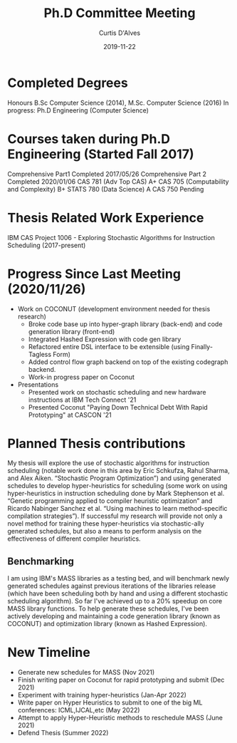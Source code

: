 #+Title: Ph.D Committee Meeting
#+DATE: 2019-11-22
#+EMAIL: curtis.dalves@gmail.com
#+AUTHOR: Curtis D'Alves

* Completed Degrees 
  Honours B.Sc Computer Science (2014), M.Sc. Computer Science (2016)
 In progress: Ph.D Engineering (Computer Science)

* Courses taken during Ph.D Engineering (Started Fall 2017) 
  Comprehensive Part1 Completed 2017/05/26
  Comprehensive Part 2 Completed 2020/01/06
  CAS 781 (Adv Top CAS) A+
  CAS 705 (Computability and Complexity) B+
  STATS 780 (Data Science) A
  CAS 750 Pending 
  
* Thesis Related Work Experience 
  IBM CAS Project 1006 - Exploring Stochastic Algorithms for Instruction Scheduling  (2017-present)
 
* Progress Since Last Meeting (2020/11/26) 

 * Work on COCONUT (development environment needed for thesis research)
   - Broke code base up into hyper-graph library (back-end) and code generation
     library (front-end)
   - Integrated Hashed Expression with code gen library
   - Refactored entire DSL interface to be extensible (using Finally-Tagless Form)
   - Added control flow graph backend on top of the existing codegraph backend.
   - Work-in progress paper on Coconut
 * Presentations
   - Presented work on stochastic scheduling and new hardware instructions at
     IBM Tech Connect '21
   - Presented Coconut "Paying Down Technical Debt With Rapid Prototyping" at
     CASCON '21

* Planned Thesis contributions
  My thesis will explore the use of stochastic algorithms for instruction
  scheduling (notable work done in this area by Eric Schkufza, Rahul Sharma, and
  Alex Aiken. “Stochastic Program Optimization”) and using generated schedules
  to develop hyper-heuristics for scheduling (some work on using
  hyper-heuristics in instruction scheduling done by Mark Stephenson et al.
  “Genetic programming applied to compiler heuristic optimization” and Ricardo
  Nabinger Sanchez et al. “Using machines to learn method-specific compilation
  strategies”). If successful my research will provide not only a novel method
  for training these hyper-heuristics via stochastic-ally generated schedules,
  but also a means to perform analysis on the effectiveness of different
  compiler heuristics. 

** Benchmarking
  I am using IBM's MASS libraries as a testing bed, and will benchmark newly
  generated schedules against previous iterations of the libraries release
  (which have been scheduling both by hand and using a different stochastic
  scheduling algorithm). So far I've achieved up to a 20% speedup on core MASS
  library functions. To help generate these schedules, I've been actively
  developing and maintaining a code generation library (known as COCONUT) and
  optimization library (known as Hashed Expression).

* New Timeline
  - Generate new schedules for MASS (Nov 2021)
  - Finish writing paper on Coconut for rapid prototyping and submit (Dec 2021)
  - Experiment with training hyper-heuristics (Jan-Apr 2022)
  - Write paper on Hyper Heuristics to submit to one of the big ML conferences:
    ICML,IJCAL,etc (May 2022)
  - Attempt to apply Hyper-Heuristic methods to reschedule MASS (June 2021)
  - Defend Thesis (Summer 2022)
  
  
  

#  LocalWords:  DSL Tagless codegraph Timeline Nov Apr
